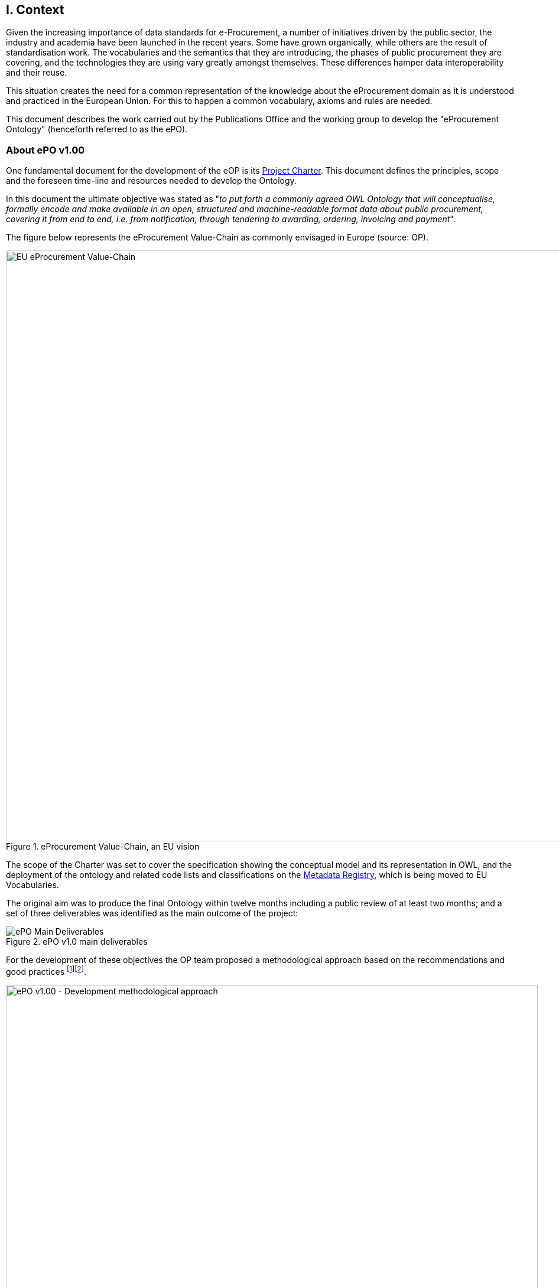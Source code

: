 
== I. Context

Given the increasing importance of data standards for e-Procurement, a number of initiatives driven by the public sector,
the industry and academia have been launched in the recent years.
Some have grown organically, while others are the result of standardisation work.
The vocabularies and the semantics that they are introducing, the phases of public procurement they are covering,
and the technologies they are using vary greatly amongst themselves.
These differences hamper data interoperability and their reuse.

This situation creates the need for a common representation of the knowledge about the eProcurement domain as it is understood
and practiced in the European Union. For this to happen a common vocabulary, axioms and rules are needed.

This document describes the work carried out by the Publications Office and the working group to develop the
"eProcurement Ontology" (henceforth referred to as the ePO).

=== About ePO v1.00

One fundamental document for the development of the eOP is its link:++https://joinup.ec.europa.eu/sites/default/files/document/2017-08/d02.02_project_charter_proposal_v1.00_0.pdf++[Project Charter]. This document defines the principles, scope and the foreseen time-line and resources needed to develop the Ontology. 

In this document the ultimate objective was stated as "_to put forth a commonly agreed OWL Ontology that will conceptualise, formally encode and make available in an open, structured and machine-readable format data about public procurement, covering it from end to end, i.e. from notification, through tendering to awarding, ordering, invoicing and payment_". 

The figure below represents the eProcurement Value-Chain as commonly envisaged in Europe (source: OP).

.eProcurement Value-Chain, an EU vision
image::eProcurement_Value_Chain.png[EU eProcurement Value-Chain, 1000, align="center"]

The scope of the Charter was set to cover the specification showing the conceptual model and its representation in OWL,
and the deployment of the ontology and related code lists and classifications on the
link:http://publications.europa.eu/mdr/[Metadata Registry], which is being moved to EU Vocabularies.

The original aim was to produce the final Ontology within twelve months including a public review of at least two months; and a set of three deliverables was identified as the main outcome of the project:

.ePO v1.0 main deliverables
image::Main_Deliverables.png[ePO Main Deliverables, align="center"]

For the development of these objectives the OP team proposed a methodological approach based on the recommendations and good practices
 footnote:[Cfr. link:http://protege.stanford.edu/publications/ontology_development/ontology101.pdf["Ontology Development 101: A Guide to
Creating Your First Ontology"], by Natalya F. Noy and Deborah L. McGuinness.]footnote:[Cfr. link:https://joinup.ec.europa.eu/site/core_vocabularies/Core_Vocabularies_user_handbook/ISA%20Hanbook%20for%20using%20Core%20Vocabularies.pdf["e-Government Core Vocabularies handbook", by ISA2 Programme]].

.ePO v1.0 - development methodological approach (source link:https://joinup.ec.europa.eu/sites/default/files/document/2017-08/d02.01_specification_of_the_process_and_methodology_v1.00.pdf[D02.01 Specification and Methodology])
image::v1.00_Development_Approach.png[ePO v1.00 - Development methodological approach, 900, align="center"]

Following the work of the Working Group (WG) and the Publications Office
version 1.0 of the eProcurement Ontology (ePO) was delivered in the planned period of 12 months.

=== ePO v.20.0. objectives

The experience of the version 1.0 proved that the goal of developing a whole ontology on
eProcurement that is aligned to the EU legislation and practices was too ambitious to be
completed in 12 months.

Two other relevant conclusions were drawn from that experience:

. The concepts of the ontology needed of commonly agreed terms and definitions that directed the design
and implementation;

. The development of the ontology requires a "phased" approach based on the Use Cases defined version 1.0 on the one hand;
 but also focused on at least one of the processes of the eProcurement value chain, on the other hand (see figure 4 above).

Hence the proposal of second version of the ePO ontology, named ePO 2.0.0.

The main objective of the ePO v2.0.0 is to *take leverage of the results produced in version 1.00* and to *extend and hone the OWL Ontology*. To reach these objectives the owners of the project have set the following strategic objectives:

. Focus on one important policy area, e.g. "*Transparency*";

. Extend and perfect a small set of phases of the eProcurement, if possible only one, e.g. *e-Notification* and *e-Access*.


. While developing the selected phase, elicit and define information requirements and data elements that will be used in other phases, even if the selected phases - i.e. eNotification and eAccess-do not use them;

. Select a rich source of information from where to extract data in order to populate and test the ontology, e.g. the TED portal for eNotification.

=== Scope

Hence *the scope of the ePO v2.0.0 was set to the eNotification and eAccess phases* of the Public eProcurement value chain,
represented as blue coloured in the figure below:
 
.ePO v2.0.0 scope of the ePO v2.0.0, eNotification and eAccess
image::V2.0.0-Value_Chain_Focus.png[ePO v2.0.0 scope, 1000, align="center"]

=== Tasks in-scope

The Knowledge Map (K-Map) footnote:[See link:http://lice.licef.ca/index.php/gmot-motplus-et-mot/["MOTPlus, Modélisation par Object Typés", by LICEF, Téluq]]
below provides an abstract representation of the objectives, tasks, inputs and outputs in the scope of the ePO v2.0.0 (see Annex III for a summary of
the MOTPLus vocabulary and syntax).

Each task (ellipses in blue) is used to organise the structure of the rest of this document into four main sections:

* *Information requirement elicitation*: About the main inputs taken into consideration when identifying information requirement and artefacts used to this elicitation;

* *Conceptual Data Model*: About the analysis of the information requirements - and business rules-  and the drafting of a simple graphic representation of
the Ontology;

* *OWL design and implementation*: About the transformation of the Conceptual Data Model into a machine-readable OWL DL format that includes the vocabulary and
the axioms of the ePO;

* *ePO testing*: About the Proof-of-Concept developed to test and refine the Conceptual Data Model and the OWL DL implementation.

.ePO Project v2.0.0 - objectives
image::v2.0.0-Scope.png[ePO v2.0.0 - Scope, align="center"]

The activity diagram, below, provides  a more simplified view of the recurrent (and cyclic) activities of requirements elicitation,
data element definition, analysis, design, implementation and testing:

.ePO Project v2.0.0 - development activities
image::v2.0.0-Development_Activities.png[v2.0.0 - development activities, align="center"]

=== Methodological approach

To reach the strategic objectives stated above this version 2.0.0 of the ePO proposes to
evolve the previous v1.00 based on a few global principles:

. *Business and Information requirements cannot contradict the EU and the Member States
legislation*;

** The ePO Ontology is soundly based on the EU Directives on Public Procurement
footnote:[link:https://eur-lex.europa.eu/legal-content/en/ALL/?uri=CELEX:32014L0024[Directive 2014/24/EU],
link:https://eur-lex.europa.eu/legal-content/EN/TXT/?uri=OJ%3AJOL_2014_094_R_0001_01[Directive 2014/23/EU],
https://eur-lex.europa.eu/legal-content/EN/TXT/?uri=CELEX:32014L0025[Directive 2014/25/EU],
link:https://eur-lex.europa.eu/legal-content/EN/TXT/?uri=celex%3A32009L0081[Directive 2009/81/EC] and
link:https://eur-lex.europa.eu/legal-content/EN/TXT/?uri=CELEX%3A32014L0055[Directive 2014/55/EU]],
the ePO glossary, the new eForms Regulation (under consultation), the General Data Protection Regulation
link:https://eur-lex.europa.eu/legal-content/en/ALL/?uri=CELEX:32016R0679[(GDPR)],
and other EU legal frameworks related to public procurement;

. *Information Requirements should be identified through the analysis of the business processes*;

** This version 2.0.0 takes as inputs works like the link:http://cenbii.eu/[CEN/BII Workshops],
the standard forms and notices published by the Publications Office, DG GROW's
link:https://github.com/ESPD[ESPD]-related developments, the eSens developments on the VCD and the ESPD (see the
link:http://wiki.ds.unipi.gr/display/ESPDInt/ESPD+International+Knowledge+Base[ESPDint] project), as well as
international standards like UN/CEFACT and OASIS UBL.
Most of them used an UN/CEFACT Universal Method Modelling (UMM) approach that represent the "value-chain Use Cases"
to identify the information requirements exhaustively.
The "value chain Use Cases" eNotification and eAccess are described in these works and cast lists of information
requirements and business rules.

. *Use Cases around the policy area should be defined to (i) complement the identification of information requirements;
and (ii) test the completeness, correctness and performance of the Ontology*;

** Use Cases defined in the ePO v1.00 are essential instruments to complete and test the information requirements elicited
during the analysis of the business processes. In this version we propose to focus on the
"Use Case 1: link:https://github.com/eprocurementontology/eprocurementontology/wiki/Use-case-1.-Transparency-and-Monitoring[Data Journalism]"
and the Use "Case 4: link:https://github.com/eprocurementontology/eprocurementontology/wiki/Use—​ase-4.-Analyzing-eProcurement-procedures[Analysing eProcurement Procedures]",
as these cases provide the largest part of the requirements necessary
to implement and test the eNotification and eAccess phases which is the object of ePO version 2.0.

. *Reuse of ontologies*:

** There is no point in reinventing models that already exist and are reusable. That is the case, for example, when representing
entities such as natural persons, legal persons, addresses, etc. Hence, for generic ontologies, we proposed to reuse:
ISA2's link:https://joinup.ec.europa.eu/solution/core-criterion-and-core-evidence-vocabulary[CCEV] (Core Criterion and Evidence Vocabulary),
W3C's (link:https://www.w3.org/TR/vocab-org/[Organization ontology]),
skos (link:https://www.w3.org/TR/2008/WD-skos-reference-20080829/skos.html[Simple Knowledge Organization System])
and vCard (link:https://www.w3.org/TR/vcard-rdf/[Virtual Contact File];
originally proposed by the link:https://en.wikipedia.org/wiki/Versit_Consortium[Versit Consortium]);
foaf (link:http://www.foaf-project.org/[Friend of a Friend]).

** Other lexical (non-ontological) resources and good practices have been taken as models to inspire the drafting of sub-vocabularies
to be imported and reused by the ePO. This has been the case of the CCTS
(link:https://github.com/eprocurementontology/eprocurementontology/blob/master/v2.0.0/05_Implementation/ttl/ccts.ttl[Core Component Type Specification]
Identifier, Amount, Quantity and Measure footnote:[*A note about codes*: although the CCTS library defines a
data type for code (CodeType), we decided to use SKOS to represent code list and taxonomy concepts. Therefore this CCTS element is not used in ePO (see
the ePO Conceptual Data Map
"link:https://github.com/eprocurementontology/eprocurementontology/blob/master/v2.0.0/03_Analysis%20and%20design/EA-Conceptual%20Model/ePO-CM_v2.0.0.eap[ccts package]"
and the link:https://github.com/eprocurementontology/eprocurementontology/blob/master/v2.0.0/05_Implementation/ttl/ccts.ttl[ccts.ttl]
file for these definitions). There are some good reasons for this decision:
(1) The OP's MDR site already maintains and supplies the largest part of the code lists needed by ePO as a SKOS-XL syntax (named SKOS-AP-EU);
and (2) SKOS, and specially SKOS-XL, cater for a rich expressivity and metadata extensibility]); and
link:http://docs.oasis-open.org/ubl/UBL-2.2.html[UBL-2.2] (OASIS link:https://github.com/eprocurementontology/eprocurementontology/blob/master/v2.0.0/05_Implementation/ttl/ubl.ttl[Universal Business Language],
just the Period element, for the time being).

** Finally, the inputs from other ontology developments have been, and still are, appreciated and welcome.
Thus the OCDS (link:https://www.open-contracting.org/events/ocds-ontologies-linked-data/[Open Contracting Partnership])
and PPROC (link:http://contsem.unizar.es/def/sector-publico/pproc.html[Public Procurement Ontology]) vocabularies
have been taken into consideration.

. *The Ontology must always be tested and perfected using a sufficiently large sample of real data*;

** The analysis and design of an Ontology cannot be declared as finished unless it is tested.
The Use Cases are only one of the essential elements to reach this goal.
However the testing cannot be trusted unless the data used are not (i) abundant, (ii) real data,
and (iii) with a certain degree of quality. In the case of the *eNotification* and *eAccess* phases
the use of the Tender Electronic Daily (TED) platform was proposed to retrieve, transform and load the
data contained in Contract Award notices. This type of notice contains the richest
data related to the procurement procedure and the contract awarded.

NOTE: The present development (this phase of the ePO v2.0.0, including eNotification and eAccess) includes a
Proof-of-Concept aimed at testing the design and performance of the Ontology. See Chapter link:#v-proof-of-concept[V. Proof of Concept].

Notice however that the A-Box was loaded only with data extracted from the Contract Notices published between January to
May 2018 (the reason for this being that for transparency and monitoring the OP's TED form F03 (Contract Award Notices) contain the most
interesting data).

The ETL software, however, can be configured to extract and load data from other TED forms. See the section
link:#etl-configuration[ETL configuration] about the configuration of the file `epo.properties`.


=== ePO governance

In order to develop these global deliverables the following Governance Structure, the following roles and responsibilities were established in ePO v1.00 and are still valid for the governance of the ePO v2.0.0:

.ePO Project - Governance Structure
image::Governance_Structure.png[ePO Governance Structure, 600, align="center"]

With the following *roles and responsibilites*:

.ePO Project - Roles and responsibilites
image::Roles_Responsibilities.png[ePO - Roles and responsibilities, 900, align="center"]
      
For more details on the members of each governance body see the document
link:https://joinup.ec.europa.eu/document/report-policy-support-e-procurement[D04.07 Report on policy support for eProcurement, eProcurement ontology];
e.g. "_Editors: are responsible for the operational work of defining and documenting the ePO_".


